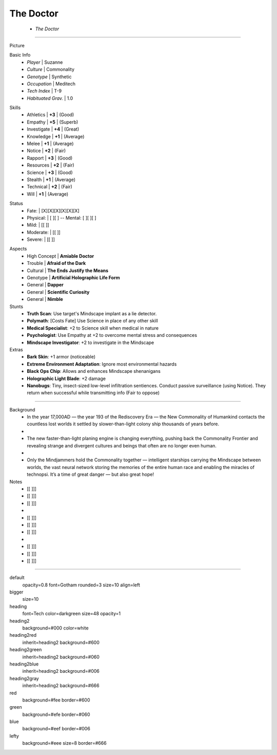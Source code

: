 .. page:: watermark=sci-fi-abstract.jpg padding=3 size=6inx8in margin=0.2in

.. section:: stack stack:columns=2 padding=0
.. title:: hidden
.. block:: padding=0 style=heading

The Doctor
-------------------
 - *The Doctor*


---------------------------------------------------------------

.. section:: stack stack:columns=2 padding=5
.. block:: style=default

Picture

.. image:: TheDoctor.png

.. block:: style=lefty padding=5

Basic Info
 - *Player* | Suzanne
 - *Culture* | Commonality
 - *Genotype*  | Synthetic
 - *Occupation*  | Meditech
 - *Tech Index*  | T-9
 - *Habituated Grav.*  | 1.0


.. title:: style=heading2green
.. block:: style=green padding=4

Skills
 - Athletics    | **+3** | (Good)
 - Empathy      | **+5** | (Superb)
 - Investigate  | **+4** | (Great)
 - Knowledge    | **+1** | (Average)
 - Melee        | **+1** | (Average)
 - Notice       | **+2** | (Fair)
 - Rapport      | **+3** | (Good)
 - Resources    | **+2** | (Fair)
 - Science      | **+3** | (Good)
 - Stealth      | **+1** | (Average)
 - Technical    | **+2** | (Fair)
 - Will         | **+1** | (Average)

.. title:: default style=heading2red
.. block:: style=red  padding=3

Status
 - Fate:        | [X][X][X][X][X][X]
 - Physical:    | [ ][ ] -- Mental: [ ][ ][ ]
 - Mild:        | [[ ]]
 - Moderate:    | [[ ]]
 - Severe:      | [[ ]]


.. title:: style=heading2blue
.. block:: style=blue padding=3

Aspects
 - High Concept | **Amiable Doctor**
 - Trouble      | **Afraid of the Dark**
 - Cultural     | **The Ends Justify the Means**
 - Genotype     | **Artificial Holographic Life Form**
 - General      | **Dapper**
 - General      | **Scientific Curiosity**
 - General      | **Nimble**

Stunts
 - **Truth Scan**: Use target's Mindscape implant as a lie detector.
 - **Polymath**:  [Costs Fate] Use Science in place of any other skill
 - **Medical Specialist**: +2 to Science skill when medical in nature
 - **Psychologist**: Use Empathy at +2 to overcome mental stress and consequences
 - **Mindscape Investigator**: +2 to investigate in the Mindscape

Extras
 - **Bark Skin**: +1 armor (noticeable)
 - **Extreme Environment Adaptation**: Ignore most environmental hazards
 - **Black Ops Chip**: Allows and enhances Mindscape shenanigans
 - **Holographic Light Blade**: +2 damage
 - **Nanobugs**: Tiny, insect-sized low-level infiltration sentiences.
   Conduct passive surveillance (using Notice). They return when successful while transmitting info (Fair to oppose)

.. title:: style=heading2green
.. block:: style=lefty padding=4


-----------------------------

.. section:: stack stack:columns=1 padding=0
.. title:: style=heading2gray
.. block:: style=lefty padding=3

Background
 - In the year 17,000AD — the year 193 of the Rediscovery Era — the New Commonality of Humankind contacts
   the countless lost worlds it settled by slower-than-light colony ship thousands of years before.
 -
 - The new faster-than-light planing engine is changing everything, pushing back the Commonality Frontier
   and revealing strange and divergent cultures and beings that often are no longer even human.
 -
 - Only the Mindjammers hold the Commonality together — intelligent starships carrying the Mindscape between worlds,
   the vast neural network storing the memories of the entire human race and enabling the miracles of technopsi.
   It’s a time of great danger — but also great hope!

Notes
 - [[ ]]]
 - [[ ]]]
 - [[ ]]]
 -
 - [[ ]]]
 - [[ ]]]
 - [[ ]]]
 -
 - [[ ]]]
 - [[ ]]]
 - [[ ]]]


========================================================================

default
    opacity=0.8 font=Gotham rounded=3 size=10 align=left
bigger
    size=10
heading
    font=Tech color=darkgreen size=48 opacity=1

heading2
    background=#000 color=white
heading2red
    inherit=heading2 background=#600
heading2green
    inherit=heading2 background=#060
heading2blue
    inherit=heading2 background=#006
heading2gray
    inherit=heading2 background=#666

red
    background=#fee border=#600
green
    background=#efe border=#060
blue
    background=#eef border=#006

lefty
    background=#eee size=8 border=#666


